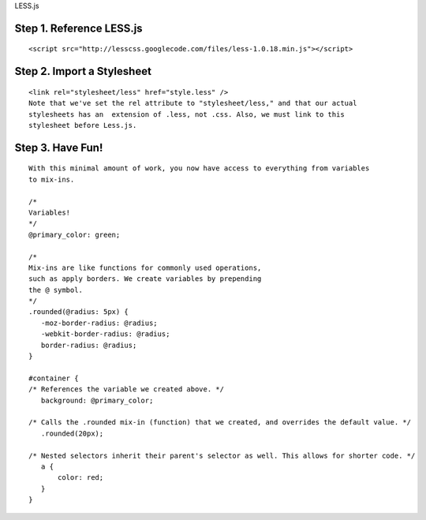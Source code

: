 LESS.js

Step 1. Reference LESS.js
=========================
::

 <script src="http://lesscss.googlecode.com/files/less-1.0.18.min.js"></script>

Step 2. Import a Stylesheet
===========================

::

 <link rel="stylesheet/less" href="style.less" />  
 Note that we've set the rel attribute to "stylesheet/less," and that our actual 
 stylesheets has an  extension of .less, not .css. Also, we must link to this 
 stylesheet before Less.js.


Step 3. Have Fun!
=================

::

 With this minimal amount of work, you now have access to everything from variables 
 to mix-ins.
 
 /* 
 Variables! 
 */  
 @primary_color: green;  
  
 /*  
 Mix-ins are like functions for commonly used operations, 
 such as apply borders. We create variables by prepending 
 the @ symbol.  
 */  
 .rounded(@radius: 5px) {  
    -moz-border-radius: @radius;  
    -webkit-border-radius: @radius;  
    border-radius: @radius;       
 }  
  
 #container {  
 /* References the variable we created above. */  
    background: @primary_color;  
          
 /* Calls the .rounded mix-in (function) that we created, and overrides the default value. */  
    .rounded(20px);   
      
 /* Nested selectors inherit their parent's selector as well. This allows for shorter code. */  
    a {  
        color: red;  
    }  
 }
